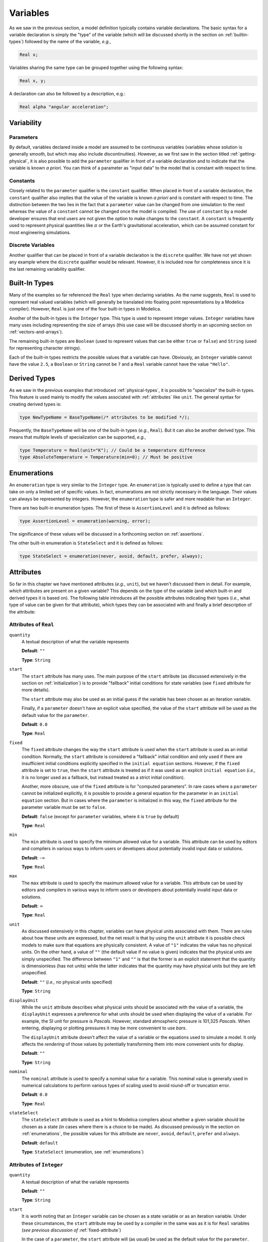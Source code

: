 
.. _variables:

Variables
---------

As we saw in the previous section, a model definition typically
contains variable declarations.  The basic syntax for a variable
declaration is simply the "type" of the variable (which will be
discussed shortly in the section on :ref:`builtin-types`) followed by
the name of the variable, *e.g.*,

.. code-block:: modelica

    Real x;

Variables sharing the same type can be grouped together using the
following syntax:

.. code-block:: modelica

    Real x, y;

A declaration can also be followed by a description, e.g.:

.. code-block:: modelica

    Real alpha "angular acceleration";

.. _variability:

Variability
^^^^^^^^^^^

.. index:: ! parameter

.. _parameters:

Parameters
~~~~~~~~~~

By default, variables declared inside a model are assumed to be
continuous variables (variables whose solution is generally smooth, but
which may also include discontinuities).  However, as we first saw in
the section titled :ref:`getting-physical`, it is also possible to add
the ``parameter`` qualifier in front of a variable declaration and to
indicate that the variable is known *a priori*.  You can think of a
parameter as "input data" to the model that is constant with respect
to time.

.. index:: ! constant

Constants
~~~~~~~~~

Closely related to the ``parameter`` qualifier is the ``constant``
qualifier.  When placed in front of a variable declaration, the
``constant`` qualifier also implies that the value of the variable is
known *a priori* and is constant with respect to time.  The
distinction between the two lies in the fact that a ``parameter``
value can be changed from one simulation to the next whereas the value
of a ``constant`` cannot be changed once the model is compiled.  The
use of ``constant`` by a model developer ensures that end users are
not given the option to make changes to the ``constant``.  A
``constant`` is frequently used to represent physical quantities like
:math:`\pi` or the Earth's gravitational acceleration, which can be
assumed constant for most engineering simulations.

Discrete Variables
~~~~~~~~~~~~~~~~~~

.. index:: discrete

Another qualifier that can be placed in front of a variable
declaration is the ``discrete`` qualifier.  We have not yet shown any
example where the ``discrete`` qualifier would be relevant.  However,
it is included now for completeness since it is the last remaining
variability qualifier.

.. _builtin-types:

Built-In Types
^^^^^^^^^^^^^^

.. index:: ! Real

Many of the examples so far referenced the ``Real`` type when
declaring variables.  As the name suggests, ``Real`` is used to
represent real valued variables (which will generally be translated
into floating point representations by a Modelica compiler).  However,
``Real`` is just one of the four built-in types in Modelica.

.. index:: ! Integer
.. index:: ! Boolean
.. index:: ! String

Another of the built-in types is the ``Integer`` type.  This type is
used to represent integer values.  ``Integer`` variables have many
uses including representing the size of arrays (this use case will be
discussed shortly in an upcoming section on
:ref:`vectors-and-arrays`).

The remaining built-in types are ``Boolean`` (used to represent values
that can be either ``true`` or ``false``) and ``String`` (used for
representing character strings).

Each of the built-in types restricts the possible values that a
variable can have.  Obviously, an ``Integer`` variable cannot have the
value ``2.5``, a ``Boolean`` or ``String`` cannot be ``7`` and a
``Real`` variable cannot have the value ``"Hello"``.

.. _derived-types:

Derived Types
^^^^^^^^^^^^^

.. index:: ! derived types

As we saw in the previous examples that introduced
:ref:`physical-types`, it is possible to "specialize" the built-in
types.  This feature is used mainly to modify the values associated
with :ref:`attributes` like ``unit``.  The general syntax for creating
derived types is:

.. index:: ! type

.. code-block:: modelica

   type NewTypeName = BaseTypeName(/* attributes to be modified */);

Frequently, the ``BaseTypeName`` will be one of the built-in types
(*e.g.*, ``Real``).  But it can also be another derived type.  This
means that multiple levels of specialization can be supported, *e.g.*,

.. code-block:: modelica

   type Temperature = Real(unit="K"); // Could be a temperature difference
   type AbsoluteTemperature = Temperature(min=0); // Must be positive

.. _enumerations:

Enumerations
^^^^^^^^^^^^

.. index:: ! enumeration

An ``enumeration`` type is very similar to the ``Integer`` type.  An
``enumeration`` is typically used to define a type that can take on
only a limited set of specific values.  In fact, enumerations are not
strictly necessary in the language.  Their values can always be
represented by integers.  However, the ``enumeration`` type is safer
and more readable than an ``Integer``.

There are two built-in enumeration types.  The first of these is
``AssertionLevel`` and it is defined as follows:

.. index:: ! AssertionLevel
.. index:: ! assertion levels

.. code-block:: modelica

   type AssertionLevel = enumeration(warning, error);

The significance of these values will be discussed in a forthcoming
section on :ref:`assertions`.

The other built-in enumeration is ``StateSelect`` and it is defined as
follows:

.. code-block:: modelica

   type StateSelect = enumeration(never, avoid, default, prefer, always);

.. _attributes:

Attributes
^^^^^^^^^^

.. index:: ! attributes

So far in this chapter we have mentioned attributes (*e.g.*, ``unit``),
but we haven't discussed them in detail. For example, *which*
attributes are present on a given variable?  This depends on the type
of the variable (and which built-in and derived types it is based on).  The
following table introduces all the possible attributes indicating
their types (*i.e.*, what type of value can be given for that
attribute), which types they can be associated with and finally a
brief description of the attribute:

.. index:: ! quantity attribute
.. index:: start attribute
.. index:: ! fixed attribute
.. index:: ! min attribute
.. index:: ! max attribute
.. index:: ! unit attribute
.. index:: ! displayUnit attribute
.. index:: ! nominal attribute
.. index:: ! stateSelect attribute

.. todo:: Get descriptions from the specification

.. _fixed-attribute:

Attributes of ``Real``
~~~~~~~~~~~~~~~~~~~~~~

``quantity``
    A textual description of what the variable represents

    **Default**: ``""``

    **Type**: ``String``

``start``
    The ``start`` attribute has many uses.  The main purpose of the
    ``start`` attribute (as discussed extensively in the section on
    :ref:`initialization`) is to provide "fallback" initial conditions
    for state variables (see ``fixed`` attribute for more details).

    The ``start`` attribute may also be used as an initial guess if
    the variable has been chosen as an iteration variable.

    Finally, if a ``parameter`` doesn't have an explicit value
    specified, the value of the ``start`` attribute will be used as the
    default value for the ``parameter``.

    **Default**: ``0.0``

    **Type**: ``Real``

``fixed``
    The ``fixed`` attribute changes the way the ``start`` attribute is
    used when the ``start`` attribute is used as an initial
    condition.  Normally, the ``start`` attribute is considered a
    "fallback" initial condition and only used if there are
    insufficient initial conditions explicitly specified in the ``initial
    equation`` sections.  However, if the ``fixed`` attribute is set
    to ``true``, then the ``start`` attribute is treated as if it was
    used as an explicit ``initial equation`` (*i.e.,* it is no longer
    used as a fallback, but instead treated as a strict initial
    condition).

    Another, more obscure, use of the ``fixed`` attribute is for
    "computed parameters".  In rare cases where a ``parameter`` cannot
    be initialized explicitly, it is possible to provide a general
    equation for the parameter in an ``initial equation`` section.
    But in cases where the ``parameter`` is initialized in this way,
    the ``fixed`` attribute for the parameter variable must be set to
    ``false``.

    **Default**: ``false`` (except for ``parameter`` variables, where
    it is ``true`` by default)

    **Type**: ``Real``

``min``
    The ``min`` attribute is used to specify the minimum allowed value
    for a variable.  This attribute can be used by editors and
    compilers in various ways to inform users or developers about
    potentially invalid input data or solutions.

    **Default**: -:math:`\infty`

    **Type**: ``Real``

``max``
    The ``max`` attribute is used to specify the maximum allowed value
    for a variable.  This attribute can be used by editors and
    compilers in various ways to inform users or developers about
    potentially invalid input data or solutions.

    **Default**: :math:`\infty`

    **Type**: ``Real``

``unit``
    As discussed extensively in this chapter, variables can have
    physical units associated with them.  There are rules about how
    these units are expressed, but the net result is that by using the
    ``unit`` attribute it is possible check models to make sure that
    equations are physically consistent.  A value of ``"1"`` indicates
    the value has no physical units.  On the other hand, a value of
    ``""`` (the default value if no value is given) indicates that the
    physical units are simply unspecified.  The difference between
    ``"1"`` and ``""`` is that the former is an explicit statement
    that the quantity is dimensionless (has not units) while the
    latter indicates that the quantity may have physical units but
    they are left unspecified.

    **Default**: ``""`` (*i.e.,* no physical units specified)

    **Type**: ``String``

``displayUnit``
    While the ``unit`` attribute describes what physical units should
    be associated with the value of a variable, the ``displayUnit``
    expresses a preference for what units should be used when
    displaying the value of a variable.  For example, the SI unit for
    pressure is *Pascals*.  However, standard atmospheric pressure is
    101,325 *Pascals*.  When entering, displaying or plotting pressures
    it may be more convenient to use *bars*.

    The ``displayUnit`` attribute doesn't affect the
    value of a variable or the equations used to simulate a model.  It
    only affects the *rendering* of those values by potentially
    transforming them into more convenient units for display.

    **Default**: ``""``

    **Type**: ``String``

``nominal``
    The ``nominal`` attribute is used to specify a nominal value for a
    variable.  This nominal value is generally used in numerical
    calculations to perform various types of scaling used to avoid
    round-off or truncation error.

    **Default**: ``0.0``

    **Type**: ``Real``

``stateSelect``
    The ``stateSelect`` attribute is used as a hint to Modelica
    compilers about whether a given variable should be chosen as a
    state (in cases where there is a choice to be made).  As discussed
    previously in the section on :ref:`enumerations`, the possible
    values for this attribute are ``never``, ``avoid``, ``default``,
    ``prefer`` and ``always``.

    **Default**: ``default``

    **Type**: ``StateSelect`` (enumeration, see :ref:`enumerations`)

Attributes of ``Integer``
~~~~~~~~~~~~~~~~~~~~~~~~~

``quantity``
    A textual description of what the variable represents

    **Default**: ``""``

    **Type**: ``String``

``start``
    It is worth noting that an ``Integer`` variable can be chosen as a
    state variable or as an iteration variable.  Under these
    circumstances, the ``start`` attribute may be used by a compiler
    in the same was as it is for ``Real`` variables (*see previous
    discussion of* :ref:`fixed-attribute`)

    In the case of a ``parameter``, the ``start`` attribute will (as
    usual) be used as the default value for the ``parameter``.

    **Default**: ``0.0``

    **Type**: ``Integer``

``fixed``
    *see previous discussion of* :ref:`fixed-attribute`

    **Default**: ``false`` (except for ``parameter`` variables, where
    it is ``true`` by default)

    **Type**: ``Boolean``

``min``
    The ``min`` attribute is used to specify the minimum allowed value
    for a variable.  This attribute can be used by editors and
    compilers in various ways to inform users or developers about
    potentially invalid input data or solutions.

    **Default**: -:math:`\infty`

    **Type**: ``Integer``

``max``
    The ``max`` attribute is used to specify the maximum allowed value
    for a variable.  This attribute can be used by editors and
    compilers in various ways to inform users or developers about
    potentially invalid input data or solutions.

    **Default**: :math:`\infty`

    **Type**: ``Integer``


Attributes of ``Boolean``
~~~~~~~~~~~~~~~~~~~~~~~~~

``quantity``
    A textual description of what the variable represents

    **Default**: ``""``

    **Type**: ``String``

``start``
    It is worth noting that an ``Boolean`` variable can be chosen as a
    state variable or as an iteration variable.  Under these
    circumstances, the ``start`` attribute may be used by a compiler
    in the same was as it is for ``Real`` variables (*see previous
    discussion of* :ref:`fixed-attribute`)

    In the case of a ``parameter``, the ``start`` attribute will (as
    usual) be used as the default value for the ``parameter``.

    **Default**: ``0.0``

    **Type**: ``Boolean``

``fixed``
    *see previous discussion of* :ref:`fixed-attribute`

    **Default**: ``false`` (except for ``parameter`` variables, where
    it is ``true`` by default)

    **Type**: ``Boolean``

Attributes of ``String``
~~~~~~~~~~~~~~~~~~~~~~~~

``quantity``
    A textual description of what the variable represents

    **Default**: ``""``

    **Type**: ``String``

``start``
    Technically, a ``String`` could be chosen as a state variable (or
    even an iteration variable), but in practice this never happens.
    So for a ``String`` variable the only practical use of the
    ``start`` attribute is to define the value of a ``parameter``
    (that happens to have the type of ``String``) if no explicit value
    for the parameter is given.

    **Default**: ``""``

    **Type**: ``String``

It is worth noting that :ref:`derived-types` retain the attributes of
the built-in type that they are ultimately derived from.  Also,
although the type of, for example, the ``min`` attribute on a ``Real``
variable is listed having the type ``Real`` it should be pointed out
explicitly that attributes cannot themselves have attributes.  In
other words, the ``start`` attribute doesn't have a ``start``
attribute.

.. _modifications:

Modifications
^^^^^^^^^^^^^

.. index:: ! modifications

So far, we've seen two types of modifications.  The first is when we
change the value of an attribute, *e.g.,*

.. index:: modification, attribute
.. index:: attribute modification

.. code-block:: modelica

   Real x(start=10);

In this case, we are creating a variable ``x`` of type ``Real``.  But
rather than leaving it "as is", we then apply a modification to
``x``.  Specifically, we "reach inside" of ``x`` and change the
``start`` attribute value.  In this example, we are only going one
level into ``x`` to make our modification.  But as we will see in our
next example, it is possible to make modifications at arbitrary
depths.

The other case where we have seen modifications was in the section on
:ref:`avoiding-repetition`.  There we saw modification used in
conjunction with ``extends`` clauses, *e.g.,*

.. index:: modification, extends

.. code-block:: modelica

   extends QuiescientModelWithInheritance(gamma=0.3, delta=0.01);

Here, the modification is applied to elements that were inherited from
the ``QuiescientModelWithInheritance`` model.  As with modifications
to attributes, the element being modified (a model in this case) is
followed by parentheses and inside those parentheses we specify the
modifications we wish to make.

.. index:: modification, hierarchical

It is worth noting that modifications can be nested arbitrarily deep.
For example, imagine we wanted to modify the ``start`` attribute for
the variable ``x`` inherited from the
``QuiescientModelWithInheritance`` model.  In Modelica, such a
modification would be made as follows:

.. code-block:: modelica

   extends QuiescientModelWithInheritance(x(start=5));

Here we first "reach inside" the ``QuiescientModelWithInheritance``
model to modify the contents that we "inherit" from it (``x`` in this
case) and then we "reach inside" ``x`` to modify the value of the
``start`` attribute.

One of the central themes of Modelica is support for reuse and
avoiding the need to "copy and paste" code.  Modifications are
one of the essential features in Modelica that support reuse.  We'll
learn about others in future sections.
